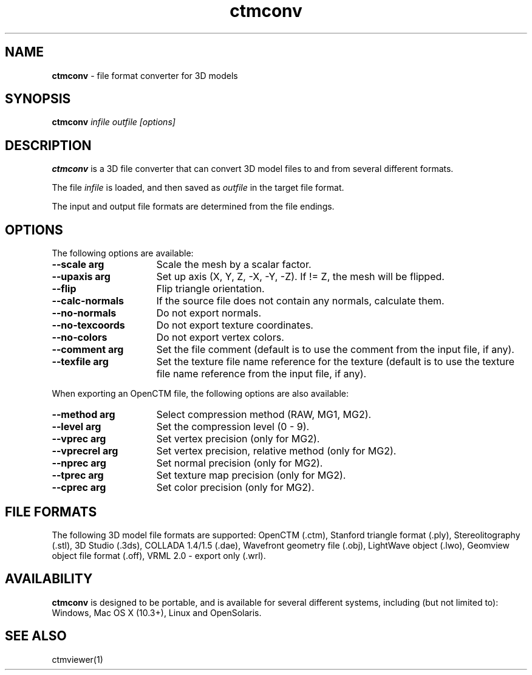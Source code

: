 .TH ctmconv 1
.SH NAME
.B ctmconv
- file format converter for 3D models
.SH SYNOPSIS
.B ctmconv
.I infile outfile [options]
.SH DESCRIPTION
.B ctmconv
is a 3D file converter that can convert 3D model files to and from several
different formats.
.PP
The file
.I infile
is loaded, and then saved as
.I outfile
in the target file format.
.PP
The input and output file formats are determined from the file endings. 
.SH OPTIONS
The following options are available:
.TP 16
.B --scale arg
Scale the mesh by a scalar factor.
.TP
.B --upaxis arg
Set up axis (X, Y, Z, -X, -Y, -Z). If != Z, the mesh will be flipped.
.TP
.B --flip
Flip triangle orientation.
.TP
.B --calc-normals
If the source file does not contain any normals, calculate them.
.TP
.B --no-normals
Do not export normals.
.TP
.B --no-texcoords
Do not export texture coordinates.
.TP
.B --no-colors
Do not export vertex colors.
.TP
.B --comment arg
Set the file comment (default is to use the comment from the input file, if
any).
.TP
.B --texfile arg
Set the texture file name reference for the texture (default is to use the
texture file name reference from the input file, if any).
.PP
When exporting an OpenCTM file, the following options are also
available:
.TP 16
.B --method arg
Select compression method (RAW, MG1, MG2).
.TP
.B --level arg
Set the compression level (0 - 9).
.TP
.B --vprec arg
Set vertex precision (only for MG2).
.TP
.B --vprecrel arg
Set vertex precision, relative method (only for MG2).
.TP
.B --nprec arg
Set normal precision (only for MG2).
.TP
.B --tprec arg
Set texture map precision (only for MG2).
.TP
.B --cprec arg
Set color precision (only for MG2).
.SH FILE FORMATS
The following 3D model file formats are supported:
OpenCTM (.ctm),
Stanford triangle format (.ply),
Stereolitography (.stl),
3D Studio (.3ds),
COLLADA 1.4/1.5 (.dae),
Wavefront geometry file (.obj),
LightWave object (.lwo),
Geomview object file format (.off),
VRML 2.0 - export only (.wrl).
.SH AVAILABILITY
.B ctmconv
is designed to be portable, and is available for several different systems,
including (but not limited to): Windows, Mac OS X (10.3+), Linux and
OpenSolaris.
.SH SEE ALSO
ctmviewer(1)
